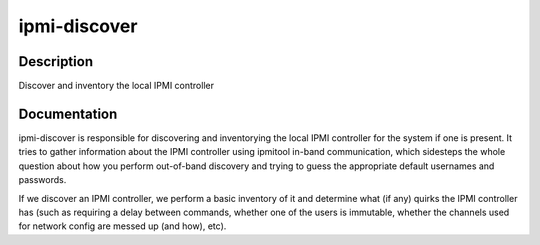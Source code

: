=============
ipmi-discover
=============

Description
===========
Discover and inventory the local IPMI controller

Documentation
=============

ipmi-discover is responsible for discovering and inventorying the local
IPMI controller for the system if one is present.  It tries to gather
information about the IPMI controller using ipmitool in-band communication, which
sidesteps the whole question about how you perform out-of-band discovery and
trying to guess the appropriate default usernames and passwords.

If we discover an IPMI controller, we perform a basic inventory of it and determine
what (if any) quirks the IPMI controller has (such as requiring a delay between commands,
whether one of the users is immutable, whether the channels used for network config
are messed up (and how), etc).
